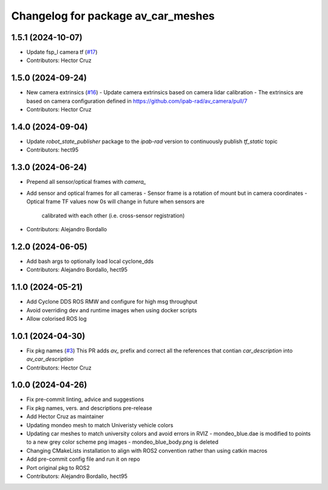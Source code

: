 ^^^^^^^^^^^^^^^^^^^^^^^^^^^^^^^^^^^
Changelog for package av_car_meshes
^^^^^^^^^^^^^^^^^^^^^^^^^^^^^^^^^^^

1.5.1 (2024-10-07)
------------------
* Update fsp_l camera tf (`#17 <https://github.com/ipab-rad/av_car_description/issues/17>`_)
* Contributors: Hector Cruz

1.5.0 (2024-09-24)
------------------
* New camera extrinsics (`#16 <https://github.com/ipab-rad/av_car_description/issues/16>`_)
  - Update camera extrinsics based on camera lidar calibration
  - The extrinsics are based on camera configuration defined in
  https://github.com/ipab-rad/av_camera/pull/7
* Contributors: Hector Cruz

1.4.0 (2024-09-04)
------------------
* Update `robot_state_publisher` package to the `ipab-rad` version to 
  continuously publish `tf_static` topic

* Contributors: hect95

1.3.0 (2024-06-24)
------------------
* Prepend all sensor/optical frames with `camera\_`
* Add sensor and optical frames for all cameras
  - Sensor frame is a rotation of mount but in camera coordinates
  - Optical frame TF values now 0s will change in future when sensors are
    calibrated with each other (i.e. cross-sensor registration)
* Contributors: Alejandro Bordallo

1.2.0 (2024-06-05)
------------------
* Add bash args to optionally load local cyclone_dds
* Contributors: Alejandro Bordallo, hect95

1.1.0 (2024-05-21)
------------------
* Add Cyclone DDS ROS RMW and configure for high msg throughput
* Avoid overriding dev and runtime images when using docker scripts
* Allow colorised ROS log

1.0.1 (2024-04-30)
------------------
* Fix pkg names (`#3 <https://github.com/ipab-rad/av_car_description/issues/3>`_)
  This PR adds `av\_` prefix and correct all the references that contian
  `car_description` into `av_car_description`
* Contributors: Hector Cruz

1.0.0 (2024-04-26)
------------------
* Fix pre-commit linting, advice and suggestions
* Fix pkg names, vers. and descriptions pre-release
* Add Hector Cruz as maintainer
* Updating mondeo mesh to match Univeristy vehicle colors
* Updating car meshes to match university colors and avoid errors in RVIZ
  - mondeo_blue.dae is modified to points to a new grey color scheme png images
  - mondeo_blue_body.png is deleted
* Changing CMakeLists installation to align with ROS2 convention rather than using catkin macros
* Add pre-commit config file and run it on repo
* Port original pkg to ROS2
* Contributors: Alejandro Bordallo, hect95
